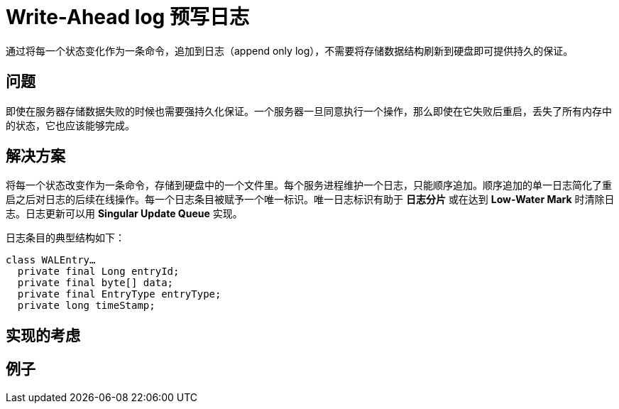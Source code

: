 = Write-Ahead log 预写日志

通过将每一个状态变化作为一条命令，追加到日志（append only log），不需要将存储数据结构刷新到硬盘即可提供持久的保证。

== 问题

即使在服务器存储数据失败的时候也需要强持久化保证。一个服务器一旦同意执行一个操作，那么即使在它失败后重启，丢失了所有内存中的状态，它也应该能够完成。

== 解决方案

将每一个状态改变作为一条命令，存储到硬盘中的一个文件里。每个服务进程维护一个日志，只能顺序追加。顺序追加的单一日志简化了重启之后对日志的后续在线操作。每一个日志条目被赋予一个唯一标识。唯一日志标识有助于 *日志分片* 或在达到 *Low-Water Mark* 时清除日志。日志更新可以用 *Singular Update Queue* 实现。

日志条目的典型结构如下：

----
class WALEntry…
  private final Long entryId;
  private final byte[] data;
  private final EntryType entryType;
  private long timeStamp;
----

== 实现的考虑

== 例子